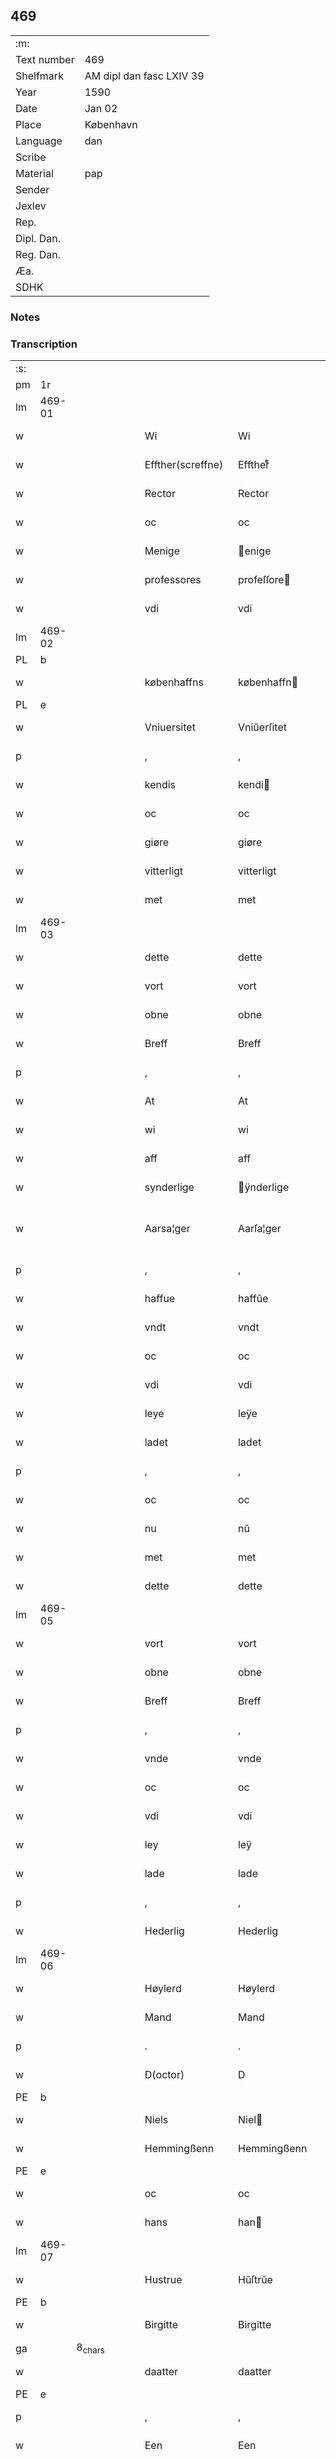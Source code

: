 ** 469
| :m:         |                          |
| Text number | 469                      |
| Shelfmark   | AM dipl dan fasc LXIV 39 |
| Year        | 1590                     |
| Date        | Jan 02                   |
| Place       | København                |
| Language    | dan                      |
| Scribe      |                          |
| Material    | pap                      |
| Sender      |                          |
| Jexlev      |                          |
| Rep.        |                          |
| Dipl. Dan.  |                          |
| Reg. Dan.   |                          |
| Æa.         |                          |
| SDHK        |                          |

*** Notes


*** Transcription
| :s: |        |         |   |   |   |                    |                 |              |   |   |   |     |   |   |   |               |
| pm  | 1r     |         |   |   |   |                    |                 |              |   |   |   |     |   |   |   |               |
| lm  | 469-01 |         |   |   |   |                    |                 |              |   |   |   |     |   |   |   |               |
| w   |        |         |   |   |   | Wi                 | Wi              |              |   |   |   | dan |   |   |   |        469-01 |
| w   |        |         |   |   |   | Effther(screffne)  | Efftherᷠͤ         |              |   |   |   | dan |   |   |   |        469-01 |
| w   |        |         |   |   |   | Rector             | Rector          |              |   |   |   | lat |   |   |   |        469-01 |
| w   |        |         |   |   |   | oc                 | oc              |              |   |   |   | dan |   |   |   |        469-01 |
| w   |        |         |   |   |   | Menige             | enige          |              |   |   |   | dan |   |   |   |        469-01 |
| w   |        |         |   |   |   | professores        | profeſſore     |              |   |   |   | lat |   |   |   |        469-01 |
| w   |        |         |   |   |   | vdi                | vdi             |              |   |   |   | dan |   |   |   |        469-01 |
| lm  | 469-02 |         |   |   |   |                    |                 |              |   |   |   |     |   |   |   |               |
| PL  | b      |         |   |   |   |                    |                 |              |   |   |   |     |   |   |   |               |
| w   |        |         |   |   |   | københaffns        | københaffn     |              |   |   |   | dan |   |   |   |        469-02 |
| PL  | e      |         |   |   |   |                    |                 |              |   |   |   |     |   |   |   |               |
| w   |        |         |   |   |   | Vniuersitet        | Vniŭerſitet     |              |   |   |   | dan |   |   |   |        469-02 |
| p   |        |         |   |   |   | ,                  | ,               |              |   |   |   | dan |   |   |   |        469-02 |
| w   |        |         |   |   |   | kendis             | kendi          |              |   |   |   | dan |   |   |   |        469-02 |
| w   |        |         |   |   |   | oc                 | oc              |              |   |   |   | dan |   |   |   |        469-02 |
| w   |        |         |   |   |   | giøre              | giøre           |              |   |   |   | dan |   |   |   |        469-02 |
| w   |        |         |   |   |   | vitterligt         | vitterligt      |              |   |   |   | dan |   |   |   |        469-02 |
| w   |        |         |   |   |   | met                | met             |              |   |   |   | dan |   |   |   |        469-02 |
| lm  | 469-03 |         |   |   |   |                    |                 |              |   |   |   |     |   |   |   |               |
| w   |        |         |   |   |   | dette              | dette           |              |   |   |   | dan |   |   |   |        469-03 |
| w   |        |         |   |   |   | vort               | vort            |              |   |   |   | dan |   |   |   |        469-03 |
| w   |        |         |   |   |   | obne               | obne            |              |   |   |   | dan |   |   |   |        469-03 |
| w   |        |         |   |   |   | Breff              | Breff           |              |   |   |   | dan |   |   |   |        469-03 |
| p   |        |         |   |   |   | ,                  | ,               |              |   |   |   | dan |   |   |   |        469-03 |
| w   |        |         |   |   |   | At                 | At              |              |   |   |   | dan |   |   |   |        469-03 |
| w   |        |         |   |   |   | wi                 | wi              |              |   |   |   | dan |   |   |   |        469-03 |
| w   |        |         |   |   |   | aff                | aff             |              |   |   |   | dan |   |   |   |        469-03 |
| w   |        |         |   |   |   | synderlige         | ÿnderlige      |              |   |   |   | dan |   |   |   |        469-03 |
| w   |        |         |   |   |   | Aarsa¦ger          | Aarſa¦ger       |              |   |   |   | dan |   |   |   | 469-03—469-04 |
| p   |        |         |   |   |   | ,                  | ,               |              |   |   |   | dan |   |   |   |        469-04 |
| w   |        |         |   |   |   | haffue             | haffŭe          |              |   |   |   | dan |   |   |   |        469-04 |
| w   |        |         |   |   |   | vndt               | vndt            |              |   |   |   | dan |   |   |   |        469-04 |
| w   |        |         |   |   |   | oc                 | oc              |              |   |   |   | dan |   |   |   |        469-04 |
| w   |        |         |   |   |   | vdi                | vdi             |              |   |   |   | dan |   |   |   |        469-04 |
| w   |        |         |   |   |   | leye               | leÿe            |              |   |   |   | dan |   |   |   |        469-04 |
| w   |        |         |   |   |   | ladet              | ladet           |              |   |   |   | dan |   |   |   |        469-04 |
| p   |        |         |   |   |   | ,                  | ,               |              |   |   |   | dan |   |   |   |        469-04 |
| w   |        |         |   |   |   | oc                 | oc              |              |   |   |   | dan |   |   |   |        469-04 |
| w   |        |         |   |   |   | nu                 | nŭ              |              |   |   |   | dan |   |   |   |        469-04 |
| w   |        |         |   |   |   | met                | met             |              |   |   |   | dan |   |   |   |        469-04 |
| w   |        |         |   |   |   | dette              | dette           |              |   |   |   | dan |   |   |   |        469-04 |
| lm  | 469-05 |         |   |   |   |                    |                 |              |   |   |   |     |   |   |   |               |
| w   |        |         |   |   |   | vort               | vort            |              |   |   |   | dan |   |   |   |        469-05 |
| w   |        |         |   |   |   | obne               | obne            |              |   |   |   | dan |   |   |   |        469-05 |
| w   |        |         |   |   |   | Breff              | Breff           |              |   |   |   | dan |   |   |   |        469-05 |
| p   |        |         |   |   |   | ,                  | ,               |              |   |   |   | dan |   |   |   |        469-05 |
| w   |        |         |   |   |   | vnde               | vnde            |              |   |   |   | dan |   |   |   |        469-05 |
| w   |        |         |   |   |   | oc                 | oc              |              |   |   |   | dan |   |   |   |        469-05 |
| w   |        |         |   |   |   | vdi                | vdi             |              |   |   |   | dan |   |   |   |        469-05 |
| w   |        |         |   |   |   | ley                | leÿ             |              |   |   |   | dan |   |   |   |        469-05 |
| w   |        |         |   |   |   | lade               | lade            |              |   |   |   | dan |   |   |   |        469-05 |
| p   |        |         |   |   |   | ,                  | ,               |              |   |   |   | dan |   |   |   |        469-05 |
| w   |        |         |   |   |   | Hederlig           | Hederlig        |              |   |   |   | dan |   |   |   |        469-05 |
| lm  | 469-06 |         |   |   |   |                    |                 |              |   |   |   |     |   |   |   |               |
| w   |        |         |   |   |   | Høylerd            | Høylerd         |              |   |   |   | dan |   |   |   |        469-06 |
| w   |        |         |   |   |   | Mand               | Mand            |              |   |   |   | dan |   |   |   |        469-06 |
| p   |        |         |   |   |   | .                  | .               |              |   |   |   | dan |   |   |   |        469-06 |
| w   |        |         |   |   |   | D(octor)           | D               |              |   |   |   | dan |   |   |   |        469-06 |
| PE  | b      |         |   |   |   |                    |                 |              |   |   |   |     |   |   |   |               |
| w   |        |         |   |   |   | Niels              | Niel           |              |   |   |   | dan |   |   |   |        469-06 |
| w   |        |         |   |   |   | Hemmingßenn        | Hemmingßenn     |              |   |   |   | dan |   |   |   |        469-06 |
| PE  | e      |         |   |   |   |                    |                 |              |   |   |   |     |   |   |   |               |
| w   |        |         |   |   |   | oc                 | oc              |              |   |   |   | dan |   |   |   |        469-06 |
| w   |        |         |   |   |   | hans               | han            |              |   |   |   | dan |   |   |   |        469-06 |
| lm  | 469-07 |         |   |   |   |                    |                 |              |   |   |   |     |   |   |   |               |
| w   |        |         |   |   |   | Hustrue            | Hŭſtrŭe         |              |   |   |   | dan |   |   |   |        469-07 |
| PE  | b      |         |   |   |   |                    |                 |              |   |   |   |     |   |   |   |               |
| w   |        |         |   |   |   | Birgitte           | Birgitte        |              |   |   |   | dan |   |   |   |        469-07 |
| ga  |        | 8_chars |   |   |   |                    |                 |              |   |   |   |     |   |   |   |               |
| w   |        |         |   |   |   | daatter            | daatter         |              |   |   |   | dan |   |   |   |        469-07 |
| PE  | e      |         |   |   |   |                    |                 |              |   |   |   |     |   |   |   |               |
| p   |        |         |   |   |   | ,                  | ,               |              |   |   |   | dan |   |   |   |        469-07 |
| w   |        |         |   |   |   | Een                | Een             |              |   |   |   | dan |   |   |   |        469-07 |
| w   |        |         |   |   |   | Vni¦uersitetens    | Vni¦ŭerſiteten |              |   |   |   | dan |   |   |   | 469-07—469-08 |
| w   |        |         |   |   |   | Enghauffue         | Enghaŭffŭe      |              |   |   |   | dan |   |   |   |        469-08 |
| w   |        |         |   |   |   | vdi                | vdi             |              |   |   |   | dan |   |   |   |        469-08 |
| PL  | b      |         |   |   |   |                    |                 |              |   |   |   |     |   |   |   |               |
| w   |        |         |   |   |   | Roskilde           | Roſkilde        |              |   |   |   | dan |   |   |   |        469-08 |
| PL  | e      |         |   |   |   |                    |                 |              |   |   |   |     |   |   |   |               |
| p   |        |         |   |   |   | ,                  | ,               |              |   |   |   | dan |   |   |   |        469-08 |
| w   |        |         |   |   |   | kaldis             | kaldi          |              |   |   |   | dan |   |   |   |        469-08 |
| w   |        |         |   |   |   | Clare              | Clare           |              |   |   |   | dan |   |   |   |        469-08 |
| lm  | 469-09 |         |   |   |   |                    |                 |              |   |   |   |     |   |   |   |               |
| w   |        |         |   |   |   | Enghauffue         | Enghaŭffŭe      |              |   |   |   | dan |   |   |   |        469-09 |
| p   |        |         |   |   |   | ,                  | ,               |              |   |   |   | dan |   |   |   |        469-09 |
| w   |        |         |   |   |   | Oc                 | Oc              |              |   |   |   | dan |   |   |   |        469-09 |
| w   |        |         |   |   |   | Een                | Een             |              |   |   |   | dan |   |   |   |        469-09 |
| w   |        |         |   |   |   | Vniuersitetens     | Vniŭerſiteten  |              |   |   |   | dan |   |   |   |        469-09 |
| w   |        |         |   |   |   | fierding           | fierding        |              |   |   |   | dan |   |   |   |        469-09 |
| lm  | 469-10 |         |   |   |   |                    |                 |              |   |   |   |     |   |   |   |               |
| w   |        |         |   |   |   | Jord               | Jord            |              |   |   |   | dan |   |   |   |        469-10 |
| w   |        |         |   |   |   | samme              | ſamme           |              |   |   |   | dan |   |   |   |        469-10 |
| w   |        |         |   |   |   | steds              | ſted           |              |   |   |   | dan |   |   |   |        469-10 |
| w   |        |         |   |   |   | vdi                | vdi             |              |   |   |   | dan |   |   |   |        469-10 |
| w   |        |         |   |   |   | Engvongenn         | Engvongenn      |              |   |   |   | dan |   |   |   |        469-10 |
| p   |        |         |   |   |   | ,                  | ,               |              |   |   |   | dan |   |   |   |        469-10 |
| w   |        |         |   |   |   | Som                | om             |              |   |   |   | dan |   |   |   |        469-10 |
| w   |        |         |   |   |   | vor                | vor             |              |   |   |   | dan |   |   |   |        469-10 |
| w   |        |         |   |   |   | Colle¦ga           | Colle¦ga        |              |   |   |   | dan |   |   |   | 469-10—469-11 |
| w   |        |         |   |   |   | D(octor)           | D.              |              |   |   |   | dan |   |   |   |        469-11 |
| PE  | b      |         |   |   |   |                    |                 |              |   |   |   |     |   |   |   |               |
| w   |        |         |   |   |   | Anders             | Ander          |              |   |   |   | dan |   |   |   |        469-11 |
| w   |        |         |   |   |   | Laurissen          | Laŭriſſen       |              |   |   |   | dan |   |   |   |        469-11 |
| PE  | e      |         |   |   |   |                    |                 |              |   |   |   |     |   |   |   |               |
| w   |        |         |   |   |   | nu                 | nŭ              |              |   |   |   | dan |   |   |   |        469-11 |
| w   |        |         |   |   |   | sidst              | ſidſt           |              |   |   |   | dan |   |   |   |        469-11 |
| w   |        |         |   |   |   | vdi                | vdi             |              |   |   |   | dan |   |   |   |        469-11 |
| w   |        |         |   |   |   | leye               | leÿe            |              |   |   |   | dan |   |   |   |        469-11 |
| w   |        |         |   |   |   | haffde             | haffde          |              |   |   |   | dan |   |   |   |        469-11 |
| p   |        |         |   |   |   | ,                  | ,               |              |   |   |   | dan |   |   |   |        469-11 |
| lm  | 469-12 |         |   |   |   |                    |                 |              |   |   |   |     |   |   |   |               |
| w   |        |         |   |   |   | Dennem             | Dennem          |              |   |   |   | dan |   |   |   |        469-12 |
| w   |        |         |   |   |   | at                 | at              |              |   |   |   | dan |   |   |   |        469-12 |
| w   |        |         |   |   |   | nyde               | nÿde            |              |   |   |   | dan |   |   |   |        469-12 |
| w   |        |         |   |   |   | oc                 | oc              |              |   |   |   | dan |   |   |   |        469-12 |
| w   |        |         |   |   |   | bruge              | brŭge           |              |   |   |   | dan |   |   |   |        469-12 |
| p   |        |         |   |   |   | ,                  | ,               |              |   |   |   | dan |   |   |   |        469-12 |
| w   |        |         |   |   |   | vdi                | vdi             |              |   |   |   | dan |   |   |   |        469-12 |
| w   |        |         |   |   |   | all                | all             |              |   |   |   | dan |   |   |   |        469-12 |
| w   |        |         |   |   |   | D(octor)           | D.              |              |   |   |   | dan |   |   |   |        469-12 |
| PE  | b      |         |   |   |   |                    |                 |              |   |   |   |     |   |   |   |               |
| w   |        |         |   |   |   | Nielsis            | Nielſi         |              |   |   |   | dan |   |   |   |        469-12 |
| PE  | e      |         |   |   |   |                    |                 |              |   |   |   |     |   |   |   |               |
| lm  | 469-13 |         |   |   |   |                    |                 |              |   |   |   |     |   |   |   |               |
| w   |        |         |   |   |   | liffs              | liff           |              |   |   |   | dan |   |   |   |        469-13 |
| w   |        |         |   |   |   | tid                | tid             |              |   |   |   | dan |   |   |   |        469-13 |
| w   |        |         |   |   |   | oc                 | oc              |              |   |   |   | dan |   |   |   |        469-13 |
| w   |        |         |   |   |   | for(nefnde)        | forᷠͤ             |              |   |   |   | dan |   |   |   |        469-13 |
| w   |        |         |   |   |   | hans               | han            |              |   |   |   | dan |   |   |   |        469-13 |
| w   |        |         |   |   |   | hustrues           | hŭſtrŭe        |              |   |   |   | dan |   |   |   |        469-13 |
| p   |        |         |   |   |   | ,                  | ,               |              |   |   |   | dan |   |   |   |        469-13 |
| w   |        |         |   |   |   | saa                | ſaa             |              |   |   |   | dan |   |   |   |        469-13 |
| w   |        |         |   |   |   | lenge              | lenge           |              |   |   |   | dan |   |   |   |        469-13 |
| w   |        |         |   |   |   | hun                | hŭn             |              |   |   |   | dan |   |   |   |        469-13 |
| w   |        |         |   |   |   | sid¦der            | ſid¦der         |              |   |   |   | dan |   |   |   | 469-13—469-14 |
| w   |        |         |   |   |   | Encke              | Encke           |              |   |   |   | dan |   |   |   |        469-14 |
| p   |        |         |   |   |   | ,                  | ,               |              |   |   |   | dan |   |   |   |        469-14 |
| w   |        |         |   |   |   | om                 | om              |              |   |   |   | dan |   |   |   |        469-14 |
| w   |        |         |   |   |   | saa                | ſaa             |              |   |   |   | dan |   |   |   |        469-14 |
| w   |        |         |   |   |   | skede              | ſkede           |              |   |   |   | dan |   |   |   |        469-14 |
| w   |        |         |   |   |   | at                 | at              |              |   |   |   | dan |   |   |   |        469-14 |
| w   |        |         |   |   |   | Gud                | Gŭd             |              |   |   |   | dan |   |   |   |        469-14 |
| w   |        |         |   |   |   | for(nefnde)        | forᷠͤ             |              |   |   |   | dan |   |   |   |        469-14 |
| w   |        |         |   |   |   | D(octor)           | D.              |              |   |   |   | dan |   |   |   |        469-14 |
| PE  | b      |         |   |   |   |                    |                 |              |   |   |   |     |   |   |   |               |
| w   |        |         |   |   |   | Niels              | Niel           |              |   |   |   | dan |   |   |   |        469-14 |
| PE  | e      |         |   |   |   |                    |                 |              |   |   |   |     |   |   |   |               |
| lm  | 469-15 |         |   |   |   |                    |                 |              |   |   |   |     |   |   |   |               |
| w   |        |         |   |   |   | først              | førſt           |              |   |   |   | dan |   |   |   |        469-15 |
| w   |        |         |   |   |   | aff                | aff             |              |   |   |   | dan |   |   |   |        469-15 |
| w   |        |         |   |   |   | Verden             | Verden          |              |   |   |   | dan |   |   |   |        469-15 |
| w   |        |         |   |   |   | hen                | hen             |              |   |   |   | dan |   |   |   |        469-15 |
| w   |        |         |   |   |   | kallede            | kallede         |              |   |   |   | dan |   |   |   |        469-15 |
| p   |        |         |   |   |   | ,                  | ,               |              |   |   |   | dan |   |   |   |        469-15 |
| w   |        |         |   |   |   | Met                | Met             |              |   |   |   | dan |   |   |   |        469-15 |
| w   |        |         |   |   |   | saa¦dan            | ſaa¦dan         |              |   |   |   | dan |   |   |   | 469-15—469-16 |
| w   |        |         |   |   |   | vilkaar            | vilkaar         |              |   |   |   | dan |   |   |   |        469-16 |
| p   |        |         |   |   |   | ,                  | ,               |              |   |   |   | dan |   |   |   |        469-16 |
| w   |        |         |   |   |   | at                 | at              |              |   |   |   | dan |   |   |   |        469-16 |
| w   |        |         |   |   |   | de                 | de              |              |   |   |   | dan |   |   |   |        469-16 |
| w   |        |         |   |   |   | aff                | aff             |              |   |   |   | dan |   |   |   |        469-16 |
| w   |        |         |   |   |   | for(nefnde)        | forᷠͤ             |              |   |   |   | dan |   |   |   |        469-16 |
| w   |        |         |   |   |   | Clare              | Clare           |              |   |   |   | dan |   |   |   |        469-16 |
| w   |        |         |   |   |   | Enghauff¦ue        | Enghaŭff¦ŭe     |              |   |   |   | dan |   |   |   | 469-16—469-17 |
| w   |        |         |   |   |   | tuende             | tŭende          |              |   |   |   | dan |   |   |   |        469-17 |
| w   |        |         |   |   |   | pund               | pŭnd            |              |   |   |   | dan |   |   |   |        469-17 |
| w   |        |         |   |   |   | Byg                | Byg             |              |   |   |   | dan |   |   |   |        469-17 |
| p   |        |         |   |   |   | ,                  | ,               |              |   |   |   | dan |   |   |   |        469-17 |
| w   |        |         |   |   |   | oc                 | oc              |              |   |   |   | dan |   |   |   |        469-17 |
| w   |        |         |   |   |   | aff                | aff             |              |   |   |   | dan |   |   |   |        469-17 |
| w   |        |         |   |   |   | den                | den             |              |   |   |   | dan |   |   |   |        469-17 |
| w   |        |         |   |   |   | fierding           | fierding        |              |   |   |   | dan |   |   |   |        469-17 |
| lm  | 469-18 |         |   |   |   |                    |                 |              |   |   |   |     |   |   |   |               |
| w   |        |         |   |   |   | Jord               | Jord            |              |   |   |   | dan |   |   |   |        469-18 |
| w   |        |         |   |   |   | i                  | i               |              |   |   |   | dan |   |   |   |        469-18 |
| w   |        |         |   |   |   | Engvongen          | Engvongen       |              |   |   |   | dan |   |   |   |        469-18 |
| w   |        |         |   |   |   | it                 | it              |              |   |   |   | dan |   |   |   |        469-18 |
| w   |        |         |   |   |   | pund               | pŭnd            |              |   |   |   | dan |   |   |   |        469-18 |
| w   |        |         |   |   |   | Byg                | Byg             |              |   |   |   | dan |   |   |   |        469-18 |
| p   |        |         |   |   |   | ,                  | ,               |              |   |   |   | dan |   |   |   |        469-18 |
| w   |        |         |   |   |   | got                | got             |              |   |   |   | dan |   |   |   |        469-18 |
| w   |        |         |   |   |   | land¦gilde         | land¦gilde      |              |   |   |   | dan |   |   |   | 469-18—469-19 |
| w   |        |         |   |   |   | korn               | korn            |              |   |   |   | dan |   |   |   |        469-19 |
| p   |        |         |   |   |   | ,                  | ,               |              |   |   |   | dan |   |   |   |        469-19 |
| w   |        |         |   |   |   | Aarligen           | Aarligen        |              |   |   |   | dan |   |   |   |        469-19 |
| w   |        |         |   |   |   | inden              | inden           |              |   |   |   | dan |   |   |   |        469-19 |
| w   |        |         |   |   |   | Jull               | Jŭll            |              |   |   |   | dan |   |   |   |        469-19 |
| p   |        |         |   |   |   | ,                  | ,               |              |   |   |   | dan |   |   |   |        469-19 |
| w   |        |         |   |   |   | til                | til             |              |   |   |   | dan |   |   |   |        469-19 |
| w   |        |         |   |   |   | gode               | gode            |              |   |   |   | dan |   |   |   |        469-19 |
| w   |        |         |   |   |   | rede               | rede            |              |   |   |   | dan |   |   |   |        469-19 |
| lm  | 469-20 |         |   |   |   |                    |                 |              |   |   |   |     |   |   |   |               |
| w   |        |         |   |   |   | yde                | yde             |              |   |   |   | dan |   |   |   |        469-20 |
| w   |        |         |   |   |   | skulle             | ſkŭlle          |              |   |   |   | dan |   |   |   |        469-20 |
| w   |        |         |   |   |   | til                | til             |              |   |   |   | dan |   |   |   |        469-20 |
| w   |        |         |   |   |   | for(nefnde)        | forᷠͤ             |              |   |   |   | dan |   |   |   |        469-20 |
| w   |        |         |   |   |   | Vniuersitetz       | Vniŭerſitetz    |              |   |   |   | dan |   |   |   |        469-20 |
| w   |        |         |   |   |   | professores        | profeſſore     |              |   |   |   | dan |   |   |   |        469-20 |
| lm  | 469-21 |         |   |   |   |                    |                 |              |   |   |   |     |   |   |   |               |
| w   |        |         |   |   |   | vden               | vden            |              |   |   |   | dan |   |   |   |        469-21 |
| w   |        |         |   |   |   | forsømmelse        | forſømmelſe     |              |   |   |   | dan |   |   |   |        469-21 |
| p   |        |         |   |   |   | ,                  | ,               |              |   |   |   | dan |   |   |   |        469-21 |
| w   |        |         |   |   |   | Oc                 | Oc              |              |   |   |   | dan |   |   |   |        469-21 |
| w   |        |         |   |   |   | saa                | ſaa             |              |   |   |   | dan |   |   |   |        469-21 |
| w   |        |         |   |   |   | selff              | ſelff           |              |   |   |   | dan |   |   |   |        469-21 |
| w   |        |         |   |   |   | for(nefnde)        | forᷠͤ             |              |   |   |   | dan |   |   |   |        469-21 |
| w   |        |         |   |   |   | Eng¦hauffue        | Eng¦haŭffŭe     |              |   |   |   | dan |   |   |   | 469-21—469-22 |
| w   |        |         |   |   |   | oc                 | oc              |              |   |   |   | dan |   |   |   |        469-22 |
| w   |        |         |   |   |   | fierding           | fierding        |              |   |   |   | dan |   |   |   |        469-22 |
| w   |        |         |   |   |   | Jord               | Jord            |              |   |   |   | dan |   |   |   |        469-22 |
| p   |        |         |   |   |   | ,                  | ,               |              |   |   |   | dan |   |   |   |        469-22 |
| w   |        |         |   |   |   | met                | met             |              |   |   |   | dan |   |   |   |        469-22 |
| w   |        |         |   |   |   | Grøfft             | Grøfft          |              |   |   |   | dan |   |   |   |        469-22 |
| w   |        |         |   |   |   | oc                 | oc              |              |   |   |   | dan |   |   |   |        469-22 |
| lm  | 469-23 |         |   |   |   |                    |                 |              |   |   |   |     |   |   |   |               |
| w   |        |         |   |   |   | Gerdzel            | Gerdzel         |              |   |   |   | dan |   |   |   |        469-23 |
| w   |        |         |   |   |   | ved                | ved             |              |   |   |   | dan |   |   |   |        469-23 |
| sd  | b      |         |   |   |   |                    |                 |              |   |   |   |     |   |   |   |               |
| w   |        |         |   |   |   | ved                | ved             |              |   |   |   | dan |   |   |   |        469-23 |
| sd  | e      |         |   |   |   |                    |                 |              |   |   |   |     |   |   |   |               |
| w   |        |         |   |   |   | mact               | ma             |              |   |   |   | dan |   |   |   |        469-23 |
| w   |        |         |   |   |   | holde              | holde           |              |   |   |   | dan |   |   |   |        469-23 |
| w   |        |         |   |   |   | vden               | vden            |              |   |   |   | dan |   |   |   |        469-23 |
| w   |        |         |   |   |   | Vniuer¦sitetens    | Vniŭer¦ſiteten |              |   |   |   | dan |   |   |   | 469-23—469-24 |
| w   |        |         |   |   |   | besuering          | beſŭering       |              |   |   |   | dan |   |   |   |        469-24 |
| w   |        |         |   |   |   | i                  | i               |              |   |   |   | dan |   |   |   |        469-24 |
| w   |        |         |   |   |   | alle               | alle            |              |   |   |   | dan |   |   |   |        469-24 |
| w   |        |         |   |   |   | maade              | maade           |              |   |   |   | dan |   |   |   |        469-24 |
| p   |        |         |   |   |   | .                  | .               |              |   |   |   | dan |   |   |   |        469-24 |
| w   |        |         |   |   |   | Sam¦meledis        | am¦meledi     |              |   |   |   | dan |   |   |   | 469-24—469-25 |
| w   |        |         |   |   |   | haffue             | haffŭe          |              |   |   |   | dan |   |   |   |        469-25 |
| w   |        |         |   |   |   | wi                 | wi              |              |   |   |   | dan |   |   |   |        469-25 |
| w   |        |         |   |   |   | i                  | i               |              |   |   |   | dan |   |   |   |        469-25 |
| w   |        |         |   |   |   | Synderlighed       | ynderlighed    |              |   |   |   | dan |   |   |   |        469-25 |
| w   |        |         |   |   |   | vndt               | vndt            |              |   |   |   | dan |   |   |   |        469-25 |
| w   |        |         |   |   |   | oc                 | oc              |              |   |   |   | dan |   |   |   |        469-25 |
| w   |        |         |   |   |   | tilladt            | tilladt         |              |   |   |   | dan |   |   |   |        469-25 |
| pm  | 469-26 |         |   |   |   |                    |                 |              |   |   |   |     |   |   |   |               |
| w   |        |         |   |   |   | for(nefnde)        | forᷠͤ             |              |   |   |   | dan |   |   |   |        469-26 |
| w   |        |         |   |   |   | D(octor)           | D.              |              |   |   |   | dan |   |   |   |        469-26 |
| PE  | b      |         |   |   |   |                    |                 |              |   |   |   |     |   |   |   |               |
| w   |        |         |   |   |   | Niels              | Niel           |              |   |   |   | dan |   |   |   |        469-26 |
| PE  | e      |         |   |   |   |                    |                 |              |   |   |   |     |   |   |   |               |
| w   |        |         |   |   |   | oc                 | oc              |              |   |   |   | dan |   |   |   |        469-26 |
| w   |        |         |   |   |   | for(nefnde)        | forᷠͤ             |              |   |   |   | dan |   |   |   |        469-26 |
| w   |        |         |   |   |   | hans               | han            |              |   |   |   | dan |   |   |   |        469-26 |
| w   |        |         |   |   |   | Hustrue            | Hŭſtrŭe         |              |   |   |   | dan |   |   |   |        469-26 |
| p   |        |         |   |   |   | ,                  | ,               |              |   |   |   | dan |   |   |   |        469-26 |
| w   |        |         |   |   |   | at                 | at              |              |   |   |   | dan |   |   |   |        469-26 |
| w   |        |         |   |   |   | maa                | maa             |              |   |   |   | dan |   |   |   |        469-26 |
| lm  | 469-27 |         |   |   |   |                    |                 |              |   |   |   |     |   |   |   |               |
| w   |        |         |   |   |   | nyde               | nÿde            |              |   |   |   | dan |   |   |   |        469-27 |
| w   |        |         |   |   |   | oc                 | oc              |              |   |   |   | dan |   |   |   |        469-27 |
| w   |        |         |   |   |   | bruge              | brŭge           |              |   |   |   | dan |   |   |   |        469-27 |
| w   |        |         |   |   |   | den                | den             |              |   |   |   | dan |   |   |   |        469-27 |
| w   |        |         |   |   |   | Abelhauffue        | Abelhaŭffŭe     |              |   |   |   | dan |   |   |   |        469-27 |
| p   |        |         |   |   |   | ,                  | ,               |              |   |   |   | dan |   |   |   |        469-27 |
| de  | b      |         |   |   |   |                    |                 |              |   |   |   |     |   |   |   |               |
| w   |        |         |   |   |   | kaldis             | kaldi          |              |   |   |   | dan |   |   |   |        469-27 |
| w   |        |         |   |   |   | Clare              | Clare           |              |   |   |   | dan |   |   |   |        469-27 |
| lm  | 469-28 |         |   |   |   |                    |                 |              |   |   |   |     |   |   |   |               |
| w   |        |         |   |   |   | Abeldehauffue      | Abeldehaŭffŭe   |              |   |   |   | dan |   |   |   |        469-28 |
| de  | e      |         |   |   |   |                    |                 |              |   |   |   |     |   |   |   |               |
| ad  | b      |         |   |   |   |                    |                 | margin-right |   |   |   |     |   |   |   |               |
| w   |        |         |   |   |   | som                | ſom             |              |   |   |   | dan |   |   |   |        469-28 |
| w   |        |         |   |   |   | tilforne           | tilforne        |              |   |   |   | dan |   |   |   |        469-28 |
| w   |        |         |   |   |   | vaar               | vaar            |              |   |   |   | dan |   |   |   |        469-28 |
| w   |        |         |   |   |   | med                | med             |              |   |   |   | dan |   |   |   |        469-28 |
| w   |        |         |   |   |   | mure               | mŭre            |              |   |   |   | dan |   |   |   |        469-28 |
| w   |        |         |   |   |   | indheynett         | indheÿnett      |              |   |   |   | dan |   |   |   |        469-28 |
| w   |        |         |   |   |   | til                | til             |              |   |   |   | dan |   |   |   |        469-28 |
| w   |        |         |   |   |   | Clare              | Clare           |              |   |   |   | dan |   |   |   |        469-28 |
| w   |        |         |   |   |   | kloster            | kloſter         |              |   |   |   | dan |   |   |   |        469-28 |
| ad  | e      |         |   |   |   |                    |                 |              |   |   |   |     |   |   |   |               |
| w   |        |         |   |   |   | som                | om             |              |   |   |   | dan |   |   |   |        469-28 |
| w   |        |         |   |   |   | D(octor)           | D.              |              |   |   |   | dan |   |   |   |        469-28 |
| PE  | b      |         |   |   |   |                    |                 |              |   |   |   |     |   |   |   |               |
| w   |        |         |   |   |   | Anders             | Ander          |              |   |   |   | dan |   |   |   |        469-28 |
| w   |        |         |   |   |   | Laurissen          | Laŭriſſen       |              |   |   |   | dan |   |   |   |        469-28 |
| PE  | e      |         |   |   |   |                    |                 |              |   |   |   |     |   |   |   |               |
| lm  | 469-29 |         |   |   |   |                    |                 |              |   |   |   |     |   |   |   |               |
| w   |        |         |   |   |   | oc                 | oc              |              |   |   |   | dan |   |   |   |        469-29 |
| w   |        |         |   |   |   | haffde             | haffde          |              |   |   |   | dan |   |   |   |        469-29 |
| w   |        |         |   |   |   | aff                | aff             |              |   |   |   | dan |   |   |   |        469-29 |
| w   |        |         |   |   |   | Vniuersitetet      | Vniŭerſitetet   |              |   |   |   | dan |   |   |   |        469-29 |
| p   |        |         |   |   |   | ,                  | ,               |              |   |   |   | dan |   |   |   |        469-29 |
| w   |        |         |   |   |   | Oc                 | Oc              |              |   |   |   | dan |   |   |   |        469-29 |
| w   |        |         |   |   |   | ingen              | ingen           |              |   |   |   | dan |   |   |   |        469-29 |
| lm  | 469-30 |         |   |   |   |                    |                 |              |   |   |   |     |   |   |   |               |
| w   |        |         |   |   |   | pension            | penſion         |              |   |   |   | dan |   |   |   |        469-30 |
| w   |        |         |   |   |   | eller              | eller           |              |   |   |   | dan |   |   |   |        469-30 |
| w   |        |         |   |   |   | Aarlig             | Aarlig          |              |   |   |   | dan |   |   |   |        469-30 |
| w   |        |         |   |   |   | affgifft           | affgifft        |              |   |   |   | dan |   |   |   |        469-30 |
| w   |        |         |   |   |   | der                | der             |              |   |   |   | dan |   |   |   |        469-30 |
| w   |        |         |   |   |   | aff                | aff             |              |   |   |   | dan |   |   |   |        469-30 |
| w   |        |         |   |   |   | at                 | at              |              |   |   |   | dan |   |   |   |        469-30 |
| lm  | 469-31 |         |   |   |   |                    |                 |              |   |   |   |     |   |   |   |               |
| w   |        |         |   |   |   | giffue             | giffŭe          |              |   |   |   | dan |   |   |   |        469-31 |
| w   |        |         |   |   |   | til                | til             |              |   |   |   | dan |   |   |   |        469-31 |
| w   |        |         |   |   |   | Vniuersitetet      | Vniŭerſitetet   |              |   |   |   | dan |   |   |   |        469-31 |
| w   |        |         |   |   |   | all                | all             |              |   |   |   | dan |   |   |   |        469-31 |
| w   |        |         |   |   |   | den                | den             |              |   |   |   | dan |   |   |   |        469-31 |
| w   |        |         |   |   |   | tid                | tid             |              |   |   |   | dan |   |   |   |        469-31 |
| w   |        |         |   |   |   | oc                 | oc              |              |   |   |   | dan |   |   |   |        469-31 |
| w   |        |         |   |   |   | saa                | ſaa             |              |   |   |   | dan |   |   |   |        469-31 |
| lm  | 469-32 |         |   |   |   |                    |                 |              |   |   |   |     |   |   |   |               |
| w   |        |         |   |   |   | lenge              | lenge           |              |   |   |   | dan |   |   |   |        469-32 |
| w   |        |         |   |   |   | de                 | de              |              |   |   |   | dan |   |   |   |        469-32 |
| w   |        |         |   |   |   | for(nefnde)        | forᷠͤ             |              |   |   |   | dan |   |   |   |        469-32 |
| w   |        |         |   |   |   | Abelhauffue        | Abelhaŭffŭe     |              |   |   |   | dan |   |   |   |        469-32 |
| w   |        |         |   |   |   | nydend(is)         | nÿden          |              |   |   |   | dan |   |   |   |        469-32 |
| w   |        |         |   |   |   | oc                 | oc              |              |   |   |   | dan |   |   |   |        469-32 |
| w   |        |         |   |   |   | bru¦gend(is)       | brŭ¦gen        |              |   |   |   | dan |   |   |   | 469-32—469-33 |
| w   |        |         |   |   |   | vorder             | vorder          |              |   |   |   | dan |   |   |   |        469-33 |
| p   |        |         |   |   |   | ,                  | ,               |              |   |   |   | dan |   |   |   |        469-33 |
| w   |        |         |   |   |   | Dog                | Dog             |              |   |   |   | dan |   |   |   |        469-33 |
| w   |        |         |   |   |   | de                 | de              |              |   |   |   | dan |   |   |   |        469-33 |
| w   |        |         |   |   |   | hannem             | hannem          |              |   |   |   | dan |   |   |   |        469-33 |
| w   |        |         |   |   |   | icke               | icke            |              |   |   |   | dan |   |   |   |        469-33 |
| w   |        |         |   |   |   | for¦arge           | for¦arge        |              |   |   |   | dan |   |   |   | 469-33—469-34 |
| w   |        |         |   |   |   | skulle             | ſkŭlle          |              |   |   |   | dan |   |   |   |        469-34 |
| w   |        |         |   |   |   | men                | men             |              |   |   |   | dan |   |   |   |        469-34 |
| w   |        |         |   |   |   | haller             | haller          |              |   |   |   | dan |   |   |   |        469-34 |
| w   |        |         |   |   |   | forbedre           | forbedre        |              |   |   |   | dan |   |   |   |        469-34 |
| w   |        |         |   |   |   | oc                 | oc              |              |   |   |   | dan |   |   |   |        469-34 |
| w   |        |         |   |   |   | i                  | i               |              |   |   |   | dan |   |   |   |        469-34 |
| w   |        |         |   |   |   | gode               | gode            |              |   |   |   | dan |   |   |   |        469-34 |
| lm  | 469-35 |         |   |   |   |                    |                 |              |   |   |   |     |   |   |   |               |
| w   |        |         |   |   |   | maade              | maade           |              |   |   |   | dan |   |   |   |        469-35 |
| w   |        |         |   |   |   | ved                | ved             |              |   |   |   | dan |   |   |   |        469-35 |
| w   |        |         |   |   |   | mact               | mact            |              |   |   |   | dan |   |   |   |        469-35 |
| w   |        |         |   |   |   | holde              | holde           |              |   |   |   | dan |   |   |   |        469-35 |
| p   |        |         |   |   |   | .                  | .               |              |   |   |   | dan |   |   |   |        469-35 |
| w   |        |         |   |   |   | Til                | Til             |              |   |   |   | dan |   |   |   |        469-35 |
| w   |        |         |   |   |   | ydermere           | ÿdermere        |              |   |   |   | dan |   |   |   |        469-35 |
| lm  | 469-36 |         |   |   |   |                    |                 |              |   |   |   |     |   |   |   |               |
| w   |        |         |   |   |   | vidnisbyrd         | vidnibyrd      |              |   |   |   | dan |   |   |   |        469-36 |
| w   |        |         |   |   |   | oc                 | oc              |              |   |   |   | dan |   |   |   |        469-36 |
| w   |        |         |   |   |   | foruaring          | forŭaring       |              |   |   |   | dan |   |   |   |        469-36 |
| w   |        |         |   |   |   | vndertryckt        | vndertryckt     |              |   |   |   | dan |   |   |   |        469-36 |
| de  | b      |         |   |   |   |                    |                 |              |   |   |   |     |   |   |   |               |
| w   |        |         |   |   |   | Vniu¦sitetens      | Vniŭ¦ſiteten   |              |   |   |   | dan |   |   |   | 469-36—469-37 |
| de  | e      |         |   |   |   |                    |                 |              |   |   |   |     |   |   |   |               |
| ad  |        |         |   |   |   |                    |                 | supralinear  |   |   |   |     |   |   |   |               |
| w   |        |         |   |   |   | Rectors            | Reors          |              |   |   |   | dan |   |   |   |        469-37 |
| w   |        |         |   |   |   | och                | och             |              |   |   |   | dan |   |   |   |        469-37 |
| w   |        |         |   |   |   | vnd(er)schreffuitt | vndſchreffŭıtt |              |   |   |   | dan |   |   |   |        469-37 |
| w   |        |         |   |   |   | med                | med             |              |   |   |   | dan |   |   |   |        469-37 |
| w   |        |         |   |   |   | voris              | vori           |              |   |   |   | dan |   |   |   |        469-37 |
| w   |        |         |   |   |   | egne               | egne            |              |   |   |   | dan |   |   |   |        469-37 |
| w   |        |         |   |   |   | hender             | hender          |              |   |   |   | dan |   |   |   |        469-37 |
| ad  | e      |         |   |   |   |                    |                 |              |   |   |   |     |   |   |   |               |
| w   |        |         |   |   |   | Indsegle           | Indſegle        |              |   |   |   | dan |   |   |   |        469-37 |
| p   |        |         |   |   |   | .                  | .               |              |   |   |   | dan |   |   |   |        469-37 |
| w   |        |         |   |   |   | Dat(um)            | Dat.            |              |   |   |   | lat |   |   |   |        469-37 |
| PL  | b      |         |   |   |   |                    |                 |              |   |   |   |     |   |   |   |               |
| w   |        |         |   |   |   | Køffuenhaffn       | Køffŭenhaffn    |              |   |   |   | dan |   |   |   |        469-37 |
| PL  | e      |         |   |   |   |                    |                 |              |   |   |   |     |   |   |   |               |
| p   |        |         |   |   |   | ,                  | ,               |              |   |   |   | dan |   |   |   |        469-37 |
| lm  | 469-38 |         |   |   |   |                    |                 |              |   |   |   |     |   |   |   |               |
| n   |        |         |   |   |   | 2                  | 2               |              |   |   |   | dan |   |   |   |        469-38 |
| w   |        |         |   |   |   | January            | Janŭarÿ         |              |   |   |   | dan |   |   |   |        469-38 |
| w   |        |         |   |   |   | Anno               | Anno            |              |   |   |   | lat |   |   |   |        469-38 |
| n   |        |         |   |   |   | 1590               | 1590            |              |   |   |   | dan |   |   |   |        469-38 |
| p   |        |         |   |   |   | .                  | .               |              |   |   |   | dan |   |   |   |        469-38 |
| :e: |        |         |   |   |   |                    |                 |              |   |   |   |     |   |   |   |               |
